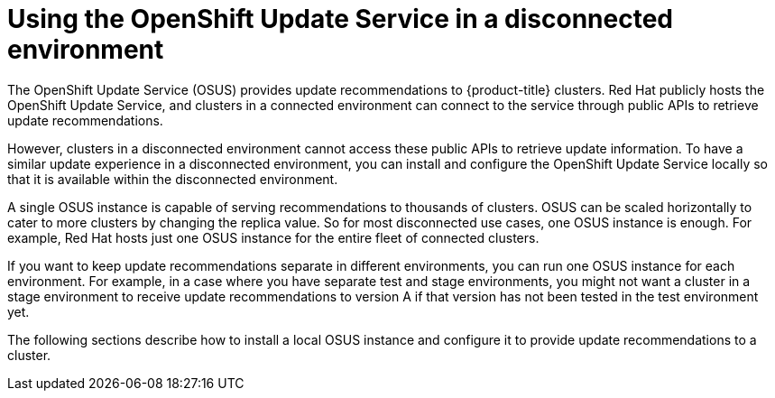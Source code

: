 // Module included in the following assemblies:
//
// * updating/understanding-openshift-updates.adoc

:_content-type: CONCEPT
[id="update-service-overview_{context}"]

= Using the OpenShift Update Service in a disconnected environment

The OpenShift Update Service (OSUS) provides update recommendations to {product-title} clusters. Red Hat publicly hosts the OpenShift Update Service, and clusters in a connected environment can connect to the service through public APIs to retrieve update recommendations.

However, clusters in a disconnected environment cannot access these public APIs to retrieve update information. To have a similar update experience in a disconnected environment, you can install and configure the OpenShift Update Service locally so that it is available within the disconnected environment.

A single OSUS instance is capable of serving recommendations to thousands of clusters.
OSUS can be scaled horizontally to cater to more clusters by changing the replica value.
So for most disconnected use cases, one OSUS instance is enough.
For example, Red Hat hosts just one OSUS instance for the entire fleet of connected clusters.

If you want to keep update recommendations separate in different environments, you can run one OSUS instance for each environment.
For example, in a case where you have separate test and stage environments, you might not want a cluster in a stage environment to receive update recommendations to version A if that version has not been tested in the test environment yet.

The following sections describe how to install a local OSUS instance and configure it to provide update recommendations to a cluster.